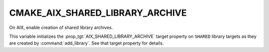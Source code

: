 CMAKE_AIX_SHARED_LIBRARY_ARCHIVE
--------------------------------

.. versionadded:: 3.31

On AIX, enable creation of shared library archives.

This variable initializes the :prop_tgt:`AIX_SHARED_LIBRARY_ARCHIVE`
target property on ``SHARED`` library targets as they are created
by :command:`add_library`.  See that target property for details.
